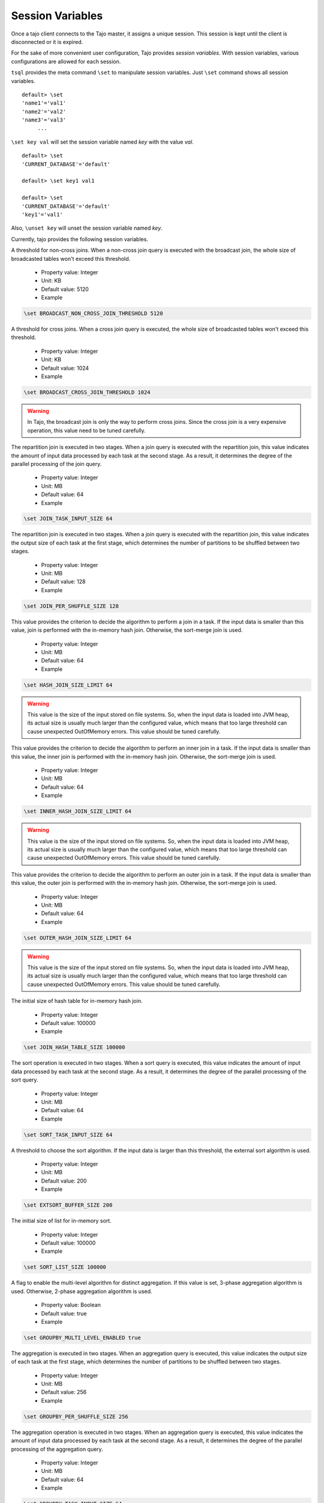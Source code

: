 *********************************
Session Variables
*********************************

Once a tajo client connects to the Tajo master, it assigns a unique session. This session is kept until the client is disconnected or it is expired.

For the sake of more convenient user configuration, Tajo provides `session variables`.
With session variables, various configurations are allowed for each session.

``tsql`` provides the meta command ``\set`` to manipulate session variables. Just ``\set`` command shows all session variables. ::

  default> \set
  'name1'='val1'
  'name2'='val2'
  'name3'='val3'
       ...

``\set key val`` will set the session variable named *key* with the value *val*. ::

  default> \set
  'CURRENT_DATABASE'='default'

  default> \set key1 val1

  default> \set
  'CURRENT_DATABASE'='default'
  'key1'='val1'


Also, ``\unset key`` will unset the session variable named *key*.


Currently, tajo provides the following session variables.

.. describe:: BROADCAST_NON_CROSS_JOIN_THRESHOLD

A threshold for non-cross joins. When a non-cross join query is executed with the broadcast join, the whole size of broadcasted tables won't exceed this threshold.

  * Property value: Integer
  * Unit: KB
  * Default value: 5120
  * Example

.. code-block:: sh

  \set BROADCAST_NON_CROSS_JOIN_THRESHOLD 5120

.. describe:: BROADCAST_CROSS_JOIN_THRESHOLD

A threshold for cross joins. When a cross join query is executed, the whole size of broadcasted tables won't exceed this threshold.

  * Property value: Integer
  * Unit: KB
  * Default value: 1024
  * Example

.. code-block:: sh

  \set BROADCAST_CROSS_JOIN_THRESHOLD 1024

.. warning::
  In Tajo, the broadcast join is only the way to perform cross joins. Since the cross join is a very expensive operation, this value need to be tuned carefully.

.. describe:: JOIN_TASK_INPUT_SIZE

The repartition join is executed in two stages. When a join query is executed with the repartition join, this value indicates the amount of input data processed by each task at the second stage.
As a result, it determines the degree of the parallel processing of the join query.

  * Property value: Integer
  * Unit: MB
  * Default value: 64
  * Example

.. code-block:: sh

  \set JOIN_TASK_INPUT_SIZE 64

.. describe:: JOIN_PER_SHUFFLE_SIZE

The repartition join is executed in two stages. When a join query is executed with the repartition join,
this value indicates the output size of each task at the first stage, which determines the number of partitions to be shuffled between two stages.

  * Property value: Integer
  * Unit: MB
  * Default value: 128
  * Example

.. code-block:: sh

  \set JOIN_PER_SHUFFLE_SIZE 128

.. describe:: HASH_JOIN_SIZE_LIMIT

This value provides the criterion to decide the algorithm to perform a join in a task.
If the input data is smaller than this value, join is performed with the in-memory hash join.
Otherwise, the sort-merge join is used.

  * Property value: Integer
  * Unit: MB
  * Default value: 64
  * Example

.. code-block:: sh

  \set HASH_JOIN_SIZE_LIMIT 64

.. warning::
  This value is the size of the input stored on file systems. So, when the input data is loaded into JVM heap,
  its actual size is usually much larger than the configured value, which means that too large threshold can cause unexpected OutOfMemory errors.
  This value should be tuned carefully.

.. describe:: INNER_HASH_JOIN_SIZE_LIMIT

This value provides the criterion to decide the algorithm to perform an inner join in a task.
If the input data is smaller than this value, the inner join is performed with the in-memory hash join.
Otherwise, the sort-merge join is used.

  * Property value: Integer
  * Unit: MB
  * Default value: 64
  * Example

.. code-block:: sh

  \set INNER_HASH_JOIN_SIZE_LIMIT 64

.. warning::
  This value is the size of the input stored on file systems. So, when the input data is loaded into JVM heap,
  its actual size is usually much larger than the configured value, which means that too large threshold can cause unexpected OutOfMemory errors.
  This value should be tuned carefully.

.. describe:: OUTER_HASH_JOIN_SIZE_LIMIT

This value provides the criterion to decide the algorithm to perform an outer join in a task.
If the input data is smaller than this value, the outer join is performed with the in-memory hash join.
Otherwise, the sort-merge join is used.

  * Property value: Integer
  * Unit: MB
  * Default value: 64
  * Example

.. code-block:: sh

  \set OUTER_HASH_JOIN_SIZE_LIMIT 64

.. warning::
  This value is the size of the input stored on file systems. So, when the input data is loaded into JVM heap,
  its actual size is usually much larger than the configured value, which means that too large threshold can cause unexpected OutOfMemory errors.
  This value should be tuned carefully.

.. describe:: JOIN_HASH_TABLE_SIZE

The initial size of hash table for in-memory hash join.

  * Property value: Integer
  * Default value: 100000
  * Example

.. code-block:: sh

  \set JOIN_HASH_TABLE_SIZE 100000

.. describe:: SORT_TASK_INPUT_SIZE

The sort operation is executed in two stages. When a sort query is executed, this value indicates the amount of input data processed by each task at the second stage.
As a result, it determines the degree of the parallel processing of the sort query.

  * Property value: Integer
  * Unit: MB
  * Default value: 64
  * Example

.. code-block:: sh

  \set SORT_TASK_INPUT_SIZE 64

.. describe:: EXTSORT_BUFFER_SIZE

A threshold to choose the sort algorithm. If the input data is larger than this threshold, the external sort algorithm is used.

  * Property value: Integer
  * Unit: MB
  * Default value: 200
  * Example

.. code-block:: sh

  \set EXTSORT_BUFFER_SIZE 200

.. describe:: SORT_LIST_SIZE

The initial size of list for in-memory sort.

  * Property value: Integer
  * Default value: 100000
  * Example

.. code-block:: sh

  \set SORT_LIST_SIZE 100000

.. describe:: GROUPBY_MULTI_LEVEL_ENABLED

A flag to enable the multi-level algorithm for distinct aggregation. If this value is set, 3-phase aggregation algorithm is used.
Otherwise, 2-phase aggregation algorithm is used.

  * Property value: Boolean
  * Default value: true
  * Example

.. code-block:: sh

  \set GROUPBY_MULTI_LEVEL_ENABLED true

.. describe:: GROUPBY_PER_SHUFFLE_SIZE

The aggregation is executed in two stages. When an aggregation query is executed,
this value indicates the output size of each task at the first stage, which determines the number of partitions to be shuffled between two stages.

  * Property value: Integer
  * Unit: MB
  * Default value: 256
  * Example

.. code-block:: sh

  \set GROUPBY_PER_SHUFFLE_SIZE 256

.. describe:: GROUPBY_TASK_INPUT_SIZE

The aggregation operation is executed in two stages. When an aggregation query is executed, this value indicates the amount of input data processed by each task at the second stage.
As a result, it determines the degree of the parallel processing of the aggregation query.

  * Property value: Integer
  * Unit: MB
  * Default value: 64
  * Example

.. code-block:: sh

  \set GROUPBY_TASK_INPUT_SIZE 64

.. describe:: HASH_GROUPBY_SIZE_LIMIT

This value provides the criterion to decide the algorithm to perform an aggregation in a task.
If the input data is smaller than this value, the aggregation is performed with the in-memory hash aggregation.
Otherwise, the sort-based aggregation is used.

  * Property value: Integer
  * Unit: MB
  * Default value: 64
  * Example

.. code-block:: sh

  \set HASH_GROUPBY_SIZE_LIMIT 64

.. warning::
  This value is the size of the input stored on file systems. So, when the input data is loaded into JVM heap,
  its actual size is usually much larger than the configured value, which means that too large threshold can cause unexpected OutOfMemory errors.
  This value should be tuned carefully.

.. describe:: AGG_HASH_TABLE_SIZE

The initial size of list for in-memory aggregation.

  * Property value: Integer
  * Default value: 10000
  * Example

.. code-block:: sh

  \set AGG_HASH_TABLE_SIZE 10000

.. describe:: TIMEZONE

Refer to :doc:`/time_zone`.

  * Property value: Time zone id
  * Default value: Default time zone of JVM
  * Example

.. code-block:: sh

  \set TIMEZONE GMT+9

.. describe:: DATE_ORDER

Date order specification.

  * Property value: One of YMD, DMY, MDY.
  * Default value: YMD
  * Example

.. code-block:: sh

  \set DATE_ORDER YMD

.. describe:: PARTITION_NO_RESULT_OVERWRITE_ENABLED

If this value is true, a partitioned table is overwritten even if a subquery leads to no result. Otherwise, the table data will be kept if there is no result.

  * Property value: Boolean
  * Default value: false
  * Example

.. code-block:: sh

  \set PARTITION_NO_RESULT_OVERWRITE_ENABLED false

.. describe:: TABLE_PARTITION_PER_SHUFFLE_SIZE

In Tajo, storing a partition table is executed in two stages.
This value indicates the output size of a task of the former stage, which determines the number of partitions to be shuffled between two stages.

  * Property value: Integer
  * Unit: MB
  * Default value: 256
  * Example

.. code-block:: sh

  \set TABLE_PARTITION_PER_SHUFFLE_SIZE 256

.. describe:: ARITHABORT

A flag to indicate how to handle the errors caused by invalid arithmetic operations. If true, a running query will be terminated with an overflow or a divide-by-zero.

  * Property value: Boolean
  * Default value: false
  * Example

.. code-block:: sh

  \set ARITHABORT false

.. describe:: MAX_OUTPUT_FILE_SIZE

Maximum per-output file size. 0 means infinite.

  * Property value: Integer
  * Unit: MB
  * Default value: 0
  * Example

.. code-block:: sh

  \set MAX_OUTPUT_FILE_SIZE 0

.. describe:: SESSION_EXPIRY_TIME

Session expiry time.

  * Property value: Integer
  * Unit: seconds
  * Default value: 3600
  * Example

.. code-block:: sh

  \set SESSION_EXPIRY_TIME 3600

.. describe:: CLI_COLUMNS

Sets the width for the wrapped format.

  * Property value: Integer
  * Default value: 120
  * Example

.. code-block:: sh

  \set CLI_COLUMNS 120

.. describe:: CLI_NULL_CHAR

Sets the string to be printed in place of a null value.

  * Property value: String
  * Default value: ''
  * Example

.. code-block:: sh

  \set CLI_NULL_CHAR ''

.. describe:: CLI_PAGE_ROWS

Sets the number of rows for paging.

  * Property value: Integer
  * Default value: 100
  * Example

.. code-block:: sh

  \set CLI_PAGE_ROWS 100

.. describe:: CLI_PAGING_ENABLED

Enable paging of result display.

  * Property value: Boolean
  * Default value: true
  * Example

.. code-block:: sh

  \set CLI_PAGING_ENABLED true

.. describe:: CLI_DISPLAY_ERROR_TRACE

Enable display of error trace.

  * Property value: Boolean
  * Default value: true
  * Example

.. code-block:: sh

  \set CLI_DISPLAY_ERROR_TRACE true

.. describe:: CLI_FORMATTER_CLASS

Sets the output format class to display results.

  * Property value: Class name
  * Default value: org.apache.tajo.cli.tsql.DefaultTajoCliOutputFormatter
  * Example

.. code-block:: sh

  \set CLI_FORMATTER_CLASS org.apache.tajo.cli.tsql.DefaultTajoCliOutputFormatter

.. describe:: ON_ERROR_STOP

tsql will exit if an error occurs.

  * Property value: Boolean
  * Default value: false
  * Example

.. code-block:: sh

  \set ON_ERROR_STOP false

.. describe:: NULL_CHAR

Null char of text file output. This value is used when the table property 'text.null' is not specified.

  * Property value: String
  * Default value: '\\N'
  * Example

.. code-block:: sh

  \set NULL_CHAR '\\N'

.. describe:: DEBUG_ENABLED

A flag to enable debug mode.

  * Property value: Boolean
  * Default value: false
  * Example

.. code-block:: sh

  \set DEBUG_ENABLED false

.. describe:: FETCH_ROWNUM

The number of rows to be fetched from Master at once.

  * Property value: Integer
  * Default value: 200
  * Example

.. code-block:: sh

  \set FETCH_ROWNUM 200



